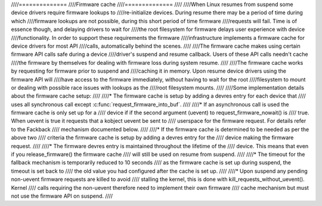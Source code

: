 ////==============
////Firmware cache
////==============
////
////When Linux resumes from suspend some device drivers require firmware lookups to
////re-initialize devices. During resume there may be a period of time during which
////firmware lookups are not possible, during this short period of time firmware
////requests will fail. Time is of essence though, and delaying drivers to wait for
////the root filesystem for firmware delays user experience with device
////functionality. In order to support these requirements the firmware
////infrastructure implements a firmware cache for device drivers for most API
////calls, automatically behind the scenes.
////
////The firmware cache makes using certain firmware API calls safe during a device
////driver's suspend and resume callback.  Users of these API calls needn't cache
////the firmware by themselves for dealing with firmware loss during system resume.
////
////The firmware cache works by requesting for firmware prior to suspend and
////caching it in memory. Upon resume device drivers using the firmware API will
////have access to the firmware immediately, without having to wait for the root
////filesystem to mount or dealing with possible race issues with lookups as the
////root filesystem mounts.
////
////Some implementation details about the firmware cache setup:
////
////* The firmware cache is setup by adding a devres entry for each device that
////  uses all synchronous call except :c:func:`request_firmware_into_buf`.
////
////* If an asynchronous call is used the firmware cache is only set up for a
////  device if if the second argument (uevent) to request_firmware_nowait() is
////  true. When uevent is true it requests that a kobject uevent be sent to
////  userspace for the firmware request. For details refer to the Fackback
////  mechanism documented below.
////
////* If the firmware cache is determined to be needed as per the above two
////  criteria the firmware cache is setup by adding a devres entry for the
////  device making the firmware request.
////
////* The firmware devres entry is maintained throughout the lifetime of the
////  device. This means that even if you release_firmware() the firmware cache
////  will still be used on resume from suspend.
////
////* The timeout for the fallback mechanism is temporarily reduced to 10 seconds
////  as the firmware cache is set up during suspend, the timeout is set back to
////  the old value you had configured after the cache is set up.
////
////* Upon suspend any pending non-uevent firmware requests are killed to avoid
////  stalling the kernel, this is done with kill_requests_without_uevent(). Kernel
////  calls requiring the non-uevent therefore need to implement their own firmware
////  cache mechanism but must not use the firmware API on suspend.
////
